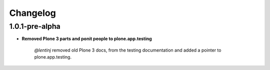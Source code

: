Changelog
=========

1.0.1-pre-alpha
----------------

- **Removed Plone 3 parts and ponit people to plone.app.testing**

	*@lentinj* removed old Plone 3 docs, from the testing documentation and added a pointer to plone.app.testing.
	
